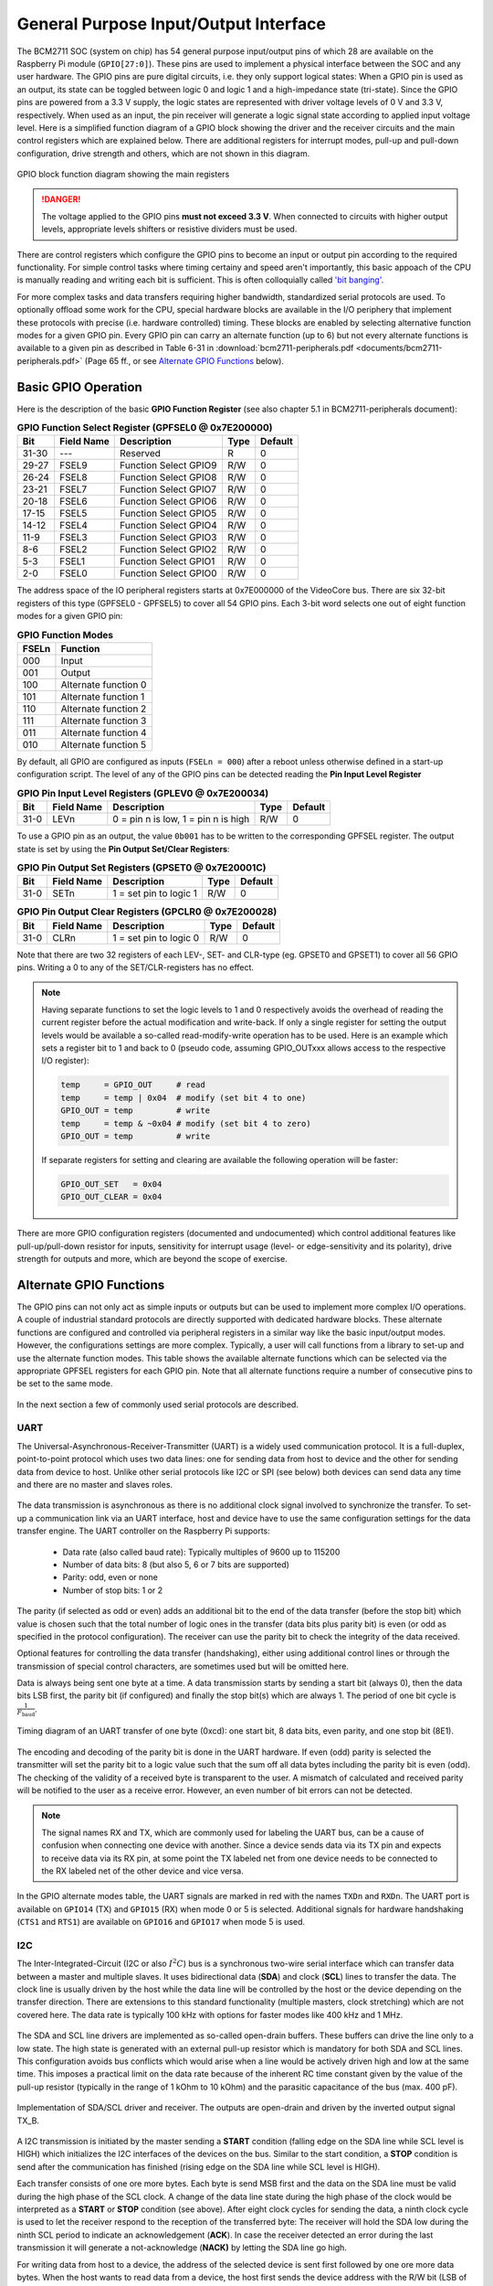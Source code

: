 .. _gpio-interface:

======================================
General Purpose Input/Output Interface
======================================
The BCM2711 SOC (system on chip) has 54 general purpose input/output pins of which 28 are available on the Raspberry Pi module (``GPIO[27:0]``). These pins are used to implement a physical interface between the SOC and any user hardware. The GPIO pins are pure digital circuits, i.e. they only support logical states: When a GPIO pin is used as an output, its state can be toggled between logic 0 and logic 1 and a high-impedance state (tri-state). Since the GPIO pins are powered from a 3.3 V supply, the logic states are represented with driver voltage levels of 0 V and 3.3 V, respectively. When used as an input, the pin receiver will generate a logic signal state according to applied input voltage level. Here is a simplified function diagram of a GPIO block showing the driver and the receiver circuits and the main control registers which are explained below. There are additional registers for interrupt modes, pull-up and pull-down configuration, drive strength and others, which are not shown in this diagram.

.. figure:: images/GPIO_block.png
    :width: 400
    :align: center

    GPIO block function diagram showing the main registers

.. danger::
    The voltage applied to the GPIO pins **must not exceed 3.3 V**. When connected to circuits with higher output levels, appropriate levels shifters or resistive dividers must be used. 



There are control registers which configure the GPIO pins to become an input or output pin according to the required functionality. For simple control tasks where timing certainy and speed aren't importantly, this basic appoach of the CPU is manually reading and writing each bit is sufficient. This is often colloquially called `'bit banging' <https://en.wikipedia.org/wiki/Bit_banging>`_.

For more complex tasks and data transfers requiring higher bandwidth, standardized serial protocols are used. To optionally offload some work for the CPU, special hardware blocks are available in the I/O periphery that implement these protocols with precise (i.e. hardware controlled) timing. These blocks are enabled by selecting alternative function modes for a given GPIO pin. Every GPIO pin can carry an alternate function (up to 6) but not every alternate functions is available to a given pin as described in Table 6-31 in :download:`bcm2711-peripherals.pdf <documents/bcm2711-peripherals.pdf>` (Page 65 ff., or see `Alternate GPIO Functions`_ below). 

Basic GPIO Operation
=====================

Here is the description of the basic **GPIO Function Register** (see also chapter 5.1 in BCM2711-peripherals document):


.. table:: **GPIO Function Select Register (GPFSEL0 @ 0x7E200000)**

    =====  ===========  ======================  ====  =======
    Bit    Field Name   Description             Type  Default
    =====  ===========  ======================  ====  =======
    31-30  ---          Reserved                R      0
    29-27  FSEL9        Function Select GPIO9   R/W    0
    26-24  FSEL8        Function Select GPIO8   R/W    0
    23-21  FSEL7        Function Select GPIO7   R/W    0
    20-18  FSEL6        Function Select GPIO6   R/W    0
    17-15  FSEL5        Function Select GPIO5   R/W    0
    14-12  FSEL4        Function Select GPIO4   R/W    0
    11-9   FSEL3        Function Select GPIO3   R/W    0
    8-6    FSEL2        Function Select GPIO2   R/W    0
    5-3    FSEL1        Function Select GPIO1   R/W    0
    2-0    FSEL0        Function Select GPIO0   R/W    0
    =====  ===========  ======================  ====  =======

The address space of the IO peripheral registers starts at 0x7E000000 of the VideoCore bus. There are six 32-bit registers of this type (GPFSEL0 - GPFSEL5) to cover all 54 GPIO pins. Each 3-bit word selects one out of eight function modes for a given GPIO pin:

.. table:: **GPIO Function Modes**

    ===== ===================
    FSELn Function
    ===== ===================
    000   Input
    001   Output
    100   Alternate function 0
    101   Alternate function 1
    110   Alternate function 2
    111   Alternate function 3
    011   Alternate function 4
    010   Alternate function 5
    ===== ===================

By default, all GPIO are configured as inputs (``FSELn = 000``) after a reboot unless otherwise defined in a start-up configuration script. The level of any of the GPIO pins can be detected reading the **Pin Input Level Register**

.. table:: **GPIO Pin Input Level Registers (GPLEV0 @ 0x7E200034)**

    =====  ===========  ======================  ====  =======
    Bit    Field Name   Description             Type  Default
    =====  ===========  ======================  ====  =======
    31-0   LEVn         0 = pin n is low,        R/W      0
                        1 = pin n is high
    =====  ===========  ======================  ====  =======

To use a GPIO pin as an output, the value ``0b001`` has to be written to the corresponding GPFSEL register. The output state is set by using the  **Pin Output Set/Clear Registers**:

.. table:: **GPIO Pin Output Set Registers (GPSET0 @ 0x7E20001C)**

    =====  ===========  ======================  ====  =======
    Bit    Field Name   Description             Type  Default
    =====  ===========  ======================  ====  =======
    31-0   SETn         1 = set pin to logic 1   R/W      0
    =====  ===========  ======================  ====  =======
 
.. table:: **GPIO Pin Output Clear Registers (GPCLR0 @ 0x7E200028)**

    =====  ===========  ======================  ====  =======
    Bit    Field Name   Description             Type  Default
    =====  ===========  ======================  ====  =======
    31-0   CLRn         1 = set pin to logic 0   R/W      0
    =====  ===========  ======================  ====  =======

Note that there are two 32 registers of each LEV-, SET- and CLR-type (eg. GPSET0 and GPSET1) to cover all 56 GPIO pins. Writing a 0 to any of the SET/CLR-registers has no effect. 

.. note::

    Having separate functions to set the logic levels to 1 and 0 respectively avoids the overhead of reading the current register before the actual modification and write-back. If only a single register for setting the output levels would be available a so-called read-modify-write operation has to be used. Here is an example which sets a register bit to 1 and back to 0 (pseudo code, assuming GPIO_OUTxxx allows access to the respective I/O register):

    .. code::

        temp     = GPIO_OUT     # read
        temp     = temp | 0x04  # modify (set bit 4 to one)
        GPIO_OUT = temp         # write
        temp     = temp & ~0x04 # modify (set bit 4 to zero)
        GPIO_OUT = temp         # write

    If separate registers for setting and clearing are available the following operation will be faster:

    .. code::

        GPIO_OUT_SET   = 0x04
        GPIO_OUT_CLEAR = 0x04

There are more GPIO configuration registers (documented and undocumented) which control additional features like pull-up/pull-down resistor for inputs, sensitivity for interrupt usage (level- or edge-sensitivity and its polarity), drive strength for outputs and more, which are beyond the scope of exercise. 



Alternate GPIO Functions
========================
The GPIO pins can not only act as simple inputs or outputs but can be used to implement more complex I/O operations. A couple of industrial standard protocols are directly supported with dedicated hardware blocks. These alternate functions are configured and controlled via peripheral registers in a similar way like the basic input/output modes. However, the configurations settings are more complex. Typically, a user will call functions from a library to set-up and use the alternate function modes. This table shows the available alternate functions which can be selected via the appropriate GPFSEL registers for each GPIO pin. Note that all alternate functions require a number of consecutive pins to be set to the same mode.

.. figure:: images/GPIO_Alt.png
    :width: 600
    :align: center


In the next section a few of commonly used serial protocols are described.


UART
----
The Universal-Asynchronous-Receiver-Transmitter (UART) is a widely used communication protocol. It is a full-duplex, point-to-point protocol which uses two data lines: one for sending data from host to device and the other for sending data from device to host. Unlike other serial protocols like I2C or SPI (see below) both devices can send data any time and there are no master and slaves roles. 

.. figure:: images/UART_bus.png
    :width: 300
    :align: center


The data transmission is asynchronous as there is no additional clock signal involved to synchronize the transfer. To set-up a communication link via an UART interface, host and device have to use the same configuration settings for the data transfer engine. The UART controller on the Raspberry Pi supports:

  - Data rate (also called baud rate): Typically multiples of 9600 up to 115200 
  - Number of data bits: 8 (but also 5, 6 or 7 bits are supported)
  - Parity: odd, even or none
  - Number of stop bits: 1 or 2

The parity (if selected as odd or even) adds an additional bit to the end of the data transfer (before the stop bit) which value is chosen such that the total number of logic ones in the transfer (data bits plus parity bit) is even (or odd as specified in the protocol configuration). The receiver can use the parity bit to check the integrity of the data received. 

Optional features for controlling the data transfer (handshaking), either using additional control lines or through the transmission of special control characters, are sometimes used but will be omitted here. 

Data is always being sent one byte at a time. A data transmission starts by sending a start bit (always 0), then the data bits LSB first, the parity bit (if configured) and finally the stop bit(s) which are always 1. The period of one bit cycle is :math:`\frac{1}{F_{\text{baud}}}`.

.. figure:: images/UART_timing.png
    :width: 600
    :align: center
    
    Timing diagram of an UART transfer of one byte (0xcd): one start bit, 8 data bits, even parity, and one stop bit (8E1).

The encoding and decoding of the parity bit is done in the UART hardware. If even (odd) parity is selected the transmitter will set the parity bit to a logic value such that the sum off all data bytes including the parity bit is even (odd). The checking of the validity of a received byte is transparent to the user. A mismatch of calculated and received parity will be notified to the user as a receive error. However, an even number of bit errors can not be detected.

.. note::
    The signal names RX and TX, which are commonly used for labeling the UART bus, can be a cause of confusion when connecting one device with another. Since a device sends data via its TX pin and expects to receive data via its RX pin, at some point the TX labeled net from one device needs to be connected to the RX labeled net of the other device and vice versa.

In the GPIO alternate modes table, the UART signals are marked in red with the names ``TXDn`` and ``RXDn``. The UART port is available on ``GPIO14`` (TX) and ``GPIO15`` (RX) when mode 0 or 5 is selected. Additional signals for hardware handshaking (``CTS1`` and ``RTS1``) are available on ``GPIO16`` and ``GPIO17`` when mode 5 is used.



I2C
---
The Inter-Integrated-Circuit (I2C or also :math:`I^2C`) bus is a synchronous two-wire serial interface which can transfer data between a master and multiple slaves. It uses bidirectional data (**SDA**) and clock (**SCL**) lines to transfer the data. The clock line is usually driven by the host while the data line will be controlled by the host or the device depending on the transfer direction. There are extensions to this standard functionality (multiple masters, clock stretching) which are not covered here. The data rate is typically 100 kHz with options for faster modes like 400 kHz and 1 MHz. 

.. figure:: images/I2C_bus.png
    :width: 300
    :align: center

The SDA and SCL line drivers are implemented as so-called open-drain buffers. These buffers can drive the line only to a low state. The high state is generated with an external pull-up resistor which is mandatory for both SDA and SCL lines. This configuration avoids bus conflicts which would arise when a line would be actively driven high and low at the same time. This imposes a practical limit on the data rate because of the inherent RC time constant given by the value of the pull-up resistor (typically in the range of 1 kOhm to 10 kOhm) and the parasitic capacitance of the bus (max. 400 pF).

.. figure:: images/I2C_phy.png
    :width: 500
    :align: center
    
    Implementation of SDA/SCL driver and receiver. The outputs are open-drain and driven by the inverted output signal TX_B.

A I2C transmission is initiated by the master sending a **START** condition (falling edge on the SDA line while SCL level is HIGH) which initializes the I2C interfaces of the devices on the bus. Similar to the start condition, a **STOP** condition is send after the communication has finished (rising edge on the SDA line while SCL level is HIGH).

Each transfer consists of one ore more bytes. Each byte is send MSB first and the data on the SDA line must be valid during the high phase of the SCL clock. A change of the data line state during the high phase of the clock would be interpreted as a **START** or **STOP** condition (see above). After eight clock cycles for sending the data, a ninth clock cycle is used to let the receiver respond to the reception of the transferred byte: The receiver will hold the SDA low during the ninth SCL period to indicate an acknowledgement (**ACK**). In case the receiver detected an error during the last transmission it will generate a not-acknowledge (**NACK)** by letting the SDA line go high.

For writing data from host to a device, the address of the selected device is sent first followed by one ore more data bytes. When the host wants to read data from a device, the host first sends the device address with the R/W bit (LSB of the address) set to one. Then the host releases the data line and the selected device sends the requested data. 

.. figure:: images/I2C_timing.png
    :width: 700
    :align: center
    
    I2C bus activity during a address transfer: **START** condition, address byte, **ACK** bit (driven by receiver), and **STOP** condition. 

The I2C protocol is often used for distributing non timing-critical configuration data form a central host (CPU or MCU) to a number of peripheral chips on a PCB. But also for exchanging configuration and status data across components, for example between a graphics adapter and monitor connected via DisplayPort or HDMI cable (resolution, content protection encryption keys), or a battery pack and system controller of a notebook or an e-bike. In this lab course an I2C bus is used for communicating with the SMU module where it connects to the ADC and the DAC chips.

In the GPIO alternate modes table, there are two I2C buses available, both in ALT mode 0: ``SDA0`` and ``SCL0`` on ``GPIO0`` and ``GPIO1``, and ``SDA1`` and ``SCL1`` on ``GPIO2`` and ``GPIO3``, respectively. While ``SDA0`` and ``SCL0`` are used for internal communication (HAT), the I2C bus 1 on ``GPIO2`` and ``GPIO3`` is made available on the carrier board.


SPI
-----

The Serial Peripheral Interface (SPI) is a synchronous bus which typically uses four wires: 
  - MOSI, data line from master to slave (master out, slave in)
  - MISO, data line form slave to master (master in, slave out)
  - SCLK, clock line from master to slave(s)
  - CS_B, chip select line (active low, one per slave)

An SPI can connect to multiple devices in parallel. To avoid conflicts on the shared MISO line, only one device at a time is allowed to send data while all others have to keep their MISO output buffer in a high impedance state. To accomplish this, each device on a SPI bus has to connect to an individual CS_B line which controls the transfer and the activation of the output buffer. Another configuration is the series connection of devices where the MOSI output of one device connects to the MISO input of the next device in the chain while all other lines are shared (including the CS_B line).

.. figure:: images/SPI_bus.png
    :width: 400
    :align: center  

    SPI bus with two slave devices connected in series.

A transfer on the SPI bus is initiated by the master pulling the CS_B line of the selected slave low. This enables the shift register of the receiver and the output buffer of the MOSI line gets activated. The master shifts the data over the MOSI pad synchronous to the SCLK signal into the slave. On each rising edge of the SCLK new data of the MOSI line is registered in the slave while its MISO line clocks out the data as requested by the previous transfer. When the transfer is finished the CS_B line is pulled high which disables the MISO output buffer and transfers the data from the device shift register into the associated data latches. The length of the transfer and data word alignment (MSB or LSB first) depends on the device specification.

.. figure:: images/SPI_timing.png
    :width: 500
    :align: center
    
    Transfer of 10 bits between master and slave. While data from the master D[9:0] is shifted into the slave, the slave puts out data R[9:0] to the master.

.. figure:: images/SPI_slave.png
    :width: 400
    :align: center

    Functional block diagram of an SPI device interface. During a write access to the device the active low CS_B line enables shift register and output buffer. When the CS_B line goes high the shift register data is transferred to the data latch. Additional logic (not shown) allows data from the latch (or other selected registers) to be loaded back into the shift register for reading. 


An SPI bus is used for the communication with most of the modules in this lab course. Using ALT mode 0 for GPIO[11:8] enables the bus.

.. table:: **Summary of the GPIO pins and ALT modes for implementing serial interface protocols**

    ====  ========  ========  ========
    GPIO  ALT mode  Bus type  Function
    ====  ========  ========  ========  
      2      0        I2C       SDA  
      3      0        I2C       SCL  
      8      0        SPI       CS_B  
      9      0        SPI       MISO  
     10      0        SPI       MOSI  
     11      0        SPI       SCLK  
     14      0        UART      TX  
     15      0        UART      RX  
    ====  ========  ========  ========  


PWM
---

SMI
---


